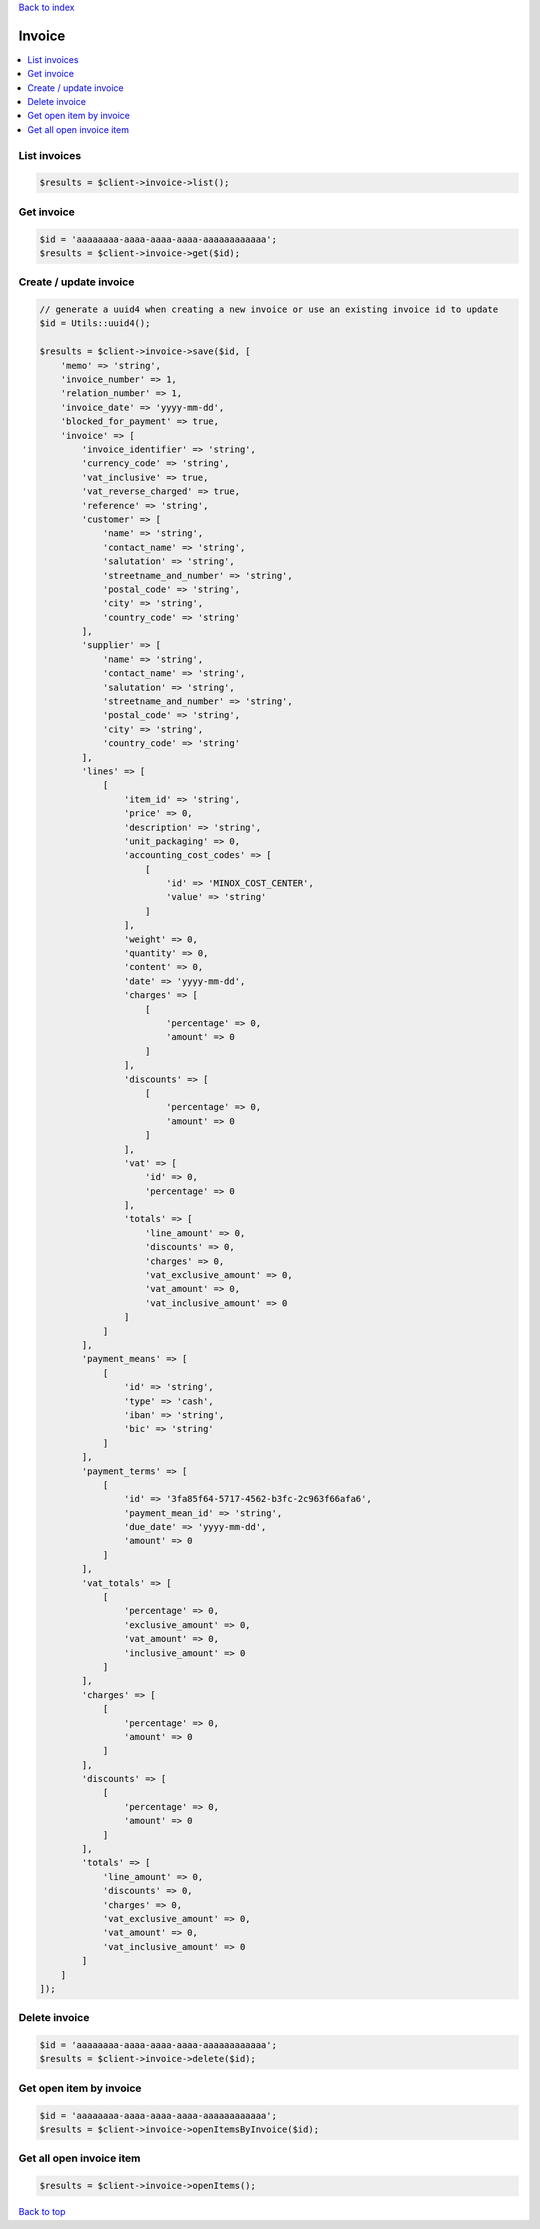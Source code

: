 .. _top:
.. title:: Invoice

`Back to index <index.rst>`_

=======
Invoice
=======

.. contents::
    :local:


List invoices
`````````````

.. code-block:: php
    
    $results = $client->invoice->list();


Get invoice
```````````

.. code-block:: php
    
    $id = 'aaaaaaaa-aaaa-aaaa-aaaa-aaaaaaaaaaaa';
    $results = $client->invoice->get($id);


Create / update invoice
```````````````````````

.. code-block:: php
    
    // generate a uuid4 when creating a new invoice or use an existing invoice id to update
    $id = Utils::uuid4();
    
    $results = $client->invoice->save($id, [
        'memo' => 'string',
        'invoice_number' => 1,
        'relation_number' => 1,
        'invoice_date' => 'yyyy-mm-dd',
        'blocked_for_payment' => true,
        'invoice' => [
            'invoice_identifier' => 'string',
            'currency_code' => 'string',
            'vat_inclusive' => true,
            'vat_reverse_charged' => true,
            'reference' => 'string',
            'customer' => [
                'name' => 'string',
                'contact_name' => 'string',
                'salutation' => 'string',
                'streetname_and_number' => 'string',
                'postal_code' => 'string',
                'city' => 'string',
                'country_code' => 'string'
            ],
            'supplier' => [
                'name' => 'string',
                'contact_name' => 'string',
                'salutation' => 'string',
                'streetname_and_number' => 'string',
                'postal_code' => 'string',
                'city' => 'string',
                'country_code' => 'string'
            ],
            'lines' => [
                [
                    'item_id' => 'string',
                    'price' => 0,
                    'description' => 'string',
                    'unit_packaging' => 0,
                    'accounting_cost_codes' => [
                        [
                            'id' => 'MINOX_COST_CENTER',
                            'value' => 'string'
                        ]
                    ],
                    'weight' => 0,
                    'quantity' => 0,
                    'content' => 0,
                    'date' => 'yyyy-mm-dd',
                    'charges' => [
                        [
                            'percentage' => 0,
                            'amount' => 0
                        ]
                    ],
                    'discounts' => [
                        [
                            'percentage' => 0,
                            'amount' => 0
                        ]
                    ],
                    'vat' => [
                        'id' => 0,
                        'percentage' => 0
                    ],
                    'totals' => [
                        'line_amount' => 0,
                        'discounts' => 0,
                        'charges' => 0,
                        'vat_exclusive_amount' => 0,
                        'vat_amount' => 0,
                        'vat_inclusive_amount' => 0
                    ]
                ]
            ],
            'payment_means' => [
                [
                    'id' => 'string',
                    'type' => 'cash',
                    'iban' => 'string',
                    'bic' => 'string'
                ]
            ],
            'payment_terms' => [
                [
                    'id' => '3fa85f64-5717-4562-b3fc-2c963f66afa6',
                    'payment_mean_id' => 'string',
                    'due_date' => 'yyyy-mm-dd',
                    'amount' => 0
                ]
            ],
            'vat_totals' => [
                [
                    'percentage' => 0,
                    'exclusive_amount' => 0,
                    'vat_amount' => 0,
                    'inclusive_amount' => 0
                ]
            ],
            'charges' => [
                [
                    'percentage' => 0,
                    'amount' => 0
                ]
            ],
            'discounts' => [
                [
                    'percentage' => 0,
                    'amount' => 0
                ]
            ],
            'totals' => [
                'line_amount' => 0,
                'discounts' => 0,
                'charges' => 0,
                'vat_exclusive_amount' => 0,
                'vat_amount' => 0,
                'vat_inclusive_amount' => 0
            ]
        ]
    ]);


Delete invoice
``````````````

.. code-block:: php
    
    $id = 'aaaaaaaa-aaaa-aaaa-aaaa-aaaaaaaaaaaa';
    $results = $client->invoice->delete($id);


Get open item by invoice
````````````````````````

.. code-block:: php
    
    $id = 'aaaaaaaa-aaaa-aaaa-aaaa-aaaaaaaaaaaa';
    $results = $client->invoice->openItemsByInvoice($id);


Get all open invoice item
`````````````````````````

.. code-block:: php
    
    $results = $client->invoice->openItems();


`Back to top <#top>`_